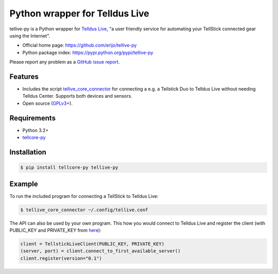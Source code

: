 Python wrapper for Telldus Live
===============================

.. image:: https://badge.fury.io/py/tellive-py.png
    :target: https://pypi.python.org/pypi/tellive-py/

.. image:: https://secure.travis-ci.org/erijo/tellive-py.png?branch=master
    :target: http://travis-ci.org/erijo/tellive-py

tellive-py is a Python wrapper for `Telldus Live <http://live.telldus.com/>`_,
"a user friendly service for automating your TellStick connected gear using the
Internet".

* Official home page: https://github.com/erijo/tellive-py
* Python package index: https://pypi.python.org/pypi/tellive-py

Please report any problem as a `GitHub issue report
<https://github.com/erijo/tellive-py/issues/new>`_.

Features
--------

* Includes the script `tellive_core_connector
  <https://github.com/erijo/tellive-py/blob/master/bin/tellive_core_connector>`_
  for connecting a e.g. a Tellstick Duo to Telldus Live without needing Telldus
  Center. Supports both devices and sensors.
* Open source (`GPLv3+
  <https://github.com/erijo/tellive-py/blob/master/LICENSE.txt>`_).

Requirements
------------

* Python 3.2+
* `tellcore-py <https://github.com/erijo/tellcore-py>`_

Installation
------------

.. code-block:: bash

    $ pip install tellcore-py tellive-py

Example
-------

To run the included program for connecting a TellStick to Telldus Live:

.. code-block:: bash

    $ tellive_core_connector ~/.config/tellive.conf

The API can also be used by your own program. This how you would connect to
Telldus Live and register the client (with PUBLIC_KEY and PRIVATE_KEY from
`here <http://api.telldus.com/keys/index>`_):

.. code-block:: python

    client = TellstickLiveClient(PUBLIC_KEY, PRIVATE_KEY)
    (server, port) = client.connect_to_first_available_server()
    client.register(version="0.1")
